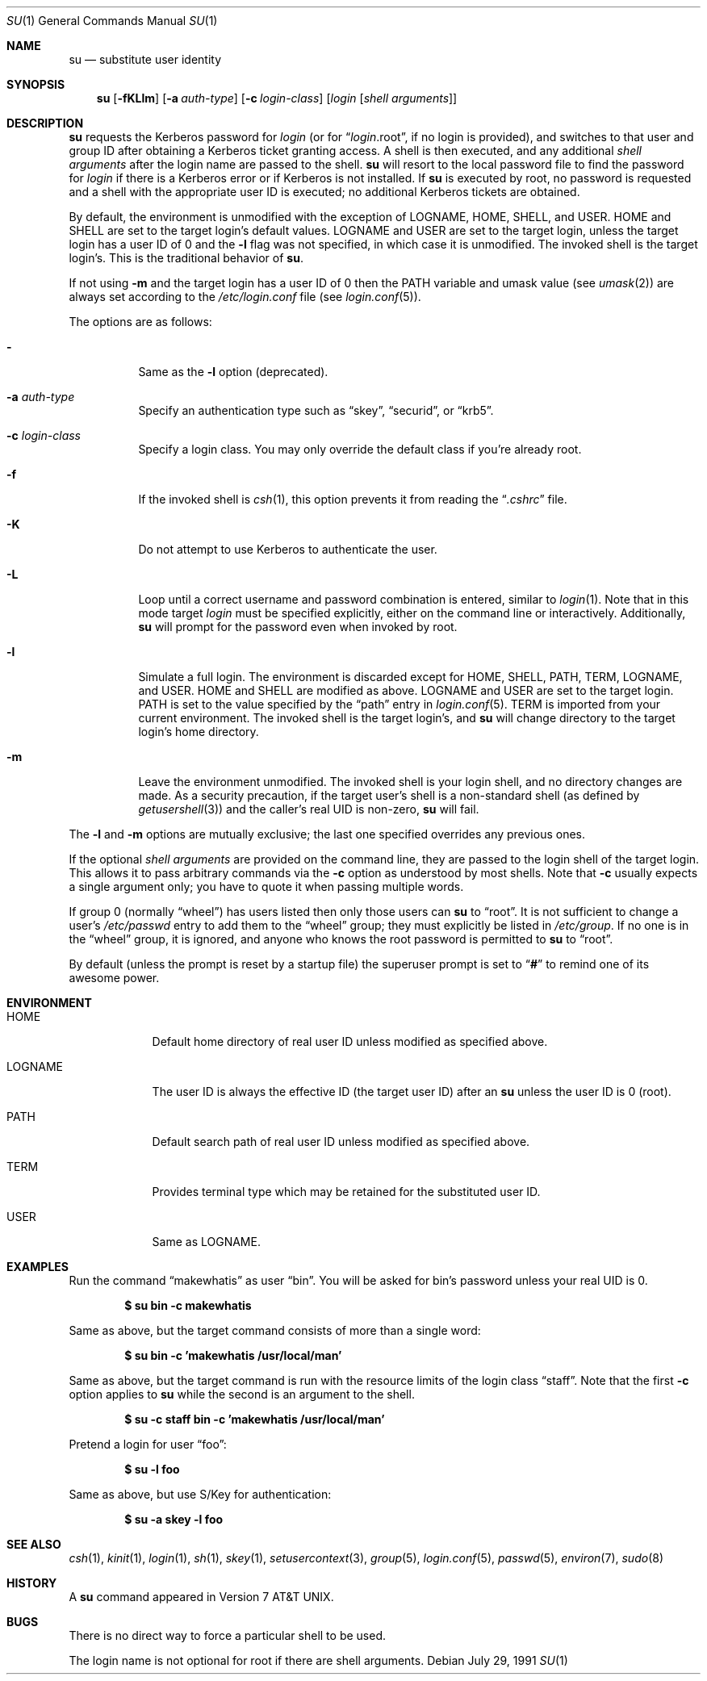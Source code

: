 .\"	$OpenBSD: su.1,v 1.23 2005/04/18 21:23:24 jmc Exp $
.\"
.\" Copyright (c) 1988, 1990 The Regents of the University of California.
.\" All rights reserved.
.\"
.\" Redistribution and use in source and binary forms, with or without
.\" modification, are permitted provided that the following conditions
.\" are met:
.\" 1. Redistributions of source code must retain the above copyright
.\"    notice, this list of conditions and the following disclaimer.
.\" 2. Redistributions in binary form must reproduce the above copyright
.\"    notice, this list of conditions and the following disclaimer in the
.\"    documentation and/or other materials provided with the distribution.
.\" 3. Neither the name of the University nor the names of its contributors
.\"    may be used to endorse or promote products derived from this software
.\"    without specific prior written permission.
.\"
.\" THIS SOFTWARE IS PROVIDED BY THE REGENTS AND CONTRIBUTORS ``AS IS'' AND
.\" ANY EXPRESS OR IMPLIED WARRANTIES, INCLUDING, BUT NOT LIMITED TO, THE
.\" IMPLIED WARRANTIES OF MERCHANTABILITY AND FITNESS FOR A PARTICULAR PURPOSE
.\" ARE DISCLAIMED.  IN NO EVENT SHALL THE REGENTS OR CONTRIBUTORS BE LIABLE
.\" FOR ANY DIRECT, INDIRECT, INCIDENTAL, SPECIAL, EXEMPLARY, OR CONSEQUENTIAL
.\" DAMAGES (INCLUDING, BUT NOT LIMITED TO, PROCUREMENT OF SUBSTITUTE GOODS
.\" OR SERVICES; LOSS OF USE, DATA, OR PROFITS; OR BUSINESS INTERRUPTION)
.\" HOWEVER CAUSED AND ON ANY THEORY OF LIABILITY, WHETHER IN CONTRACT, STRICT
.\" LIABILITY, OR TORT (INCLUDING NEGLIGENCE OR OTHERWISE) ARISING IN ANY WAY
.\" OUT OF THE USE OF THIS SOFTWARE, EVEN IF ADVISED OF THE POSSIBILITY OF
.\" SUCH DAMAGE.
.\"
.\"	from: @(#)su.1	6.12 (Berkeley) 7/29/91
.\"
.Dd July 29, 1991
.Dt SU 1
.Os
.Sh NAME
.Nm su
.Nd substitute user identity
.Sh SYNOPSIS
.Nm su
.Op Fl fKLlm
.Op Fl a Ar auth-type
.Op Fl c Ar login-class
.Op Ar login Op Ar "shell arguments"
.Sh DESCRIPTION
.Nm
requests the Kerberos password for
.Ar login
(or for
.Dq Ar login Ns .root ,
if no login is provided), and switches to
that user and group ID after obtaining a Kerberos ticket granting access.
A shell is then executed, and any additional
.Ar "shell arguments"
after the login name
are passed to the shell.
.Nm
will resort to the local password file to find the password for
.Ar login
if there is a Kerberos error or if Kerberos is not installed.
If
.Nm
is executed by root, no password is requested and a shell
with the appropriate user ID is executed; no additional Kerberos tickets
are obtained.
.Pp
By default, the environment is unmodified with the exception of
.Ev LOGNAME ,
.Ev HOME ,
.Ev SHELL ,
and
.Ev USER .
.Ev HOME
and
.Ev SHELL
are set to the target login's default values.
.Ev LOGNAME
and
.Ev USER
are set to the target login, unless the target login has a user ID of 0
and the
.Fl l
flag was not specified,
in which case it is unmodified.
The invoked shell is the target login's.
This is the traditional behavior of
.Nm su .
.Pp
If not using
.Fl m
and the target login has a user ID of 0 then the
.Ev PATH
variable and umask value
(see
.Xr umask 2 )
are always set according to the
.Pa /etc/login.conf
file (see
.Xr login.conf 5 ) .
.Pp
The options are as follows:
.Bl -tag -width Ds
.It Fl
Same as the
.Fl l
option (deprecated).
.It Fl a Ar auth-type
Specify an authentication type such as
.Dq skey ,
.Dq securid ,
or
.Dq krb5 .
.It Fl c Ar login-class
Specify a login class.
You may only override the default class if you're already root.
.It Fl f
If the invoked shell is
.Xr csh 1 ,
this option prevents it from reading the
.Dq Pa .cshrc
file.
.It Fl K
Do not attempt to use Kerberos to authenticate the user.
.It Fl L
Loop until a correct username and password combination is entered,
similar to
.Xr login 1 .
Note that in this mode target
.Ar login
must be specified explicitly, either on the command line or interactively.
Additionally,
.Nm
will prompt for the password even when invoked by root.
.It Fl l
Simulate a full login.
The environment is discarded except for
.Ev HOME ,
.Ev SHELL ,
.Ev PATH ,
.Ev TERM ,
.Ev LOGNAME ,
and
.Ev USER .
.Ev HOME
and
.Ev SHELL
are modified as above.
.Ev LOGNAME
and
.Ev USER
are set to the target login.
.Ev PATH
is set to the value specified by the
.Dq path
entry in
.Xr login.conf 5 .
.Ev TERM
is imported from your current environment.
The invoked shell is the target login's, and
.Nm
will change directory to the target login's home directory.
.It Fl m
Leave the environment unmodified.
The invoked shell is your login shell, and no directory changes are made.
As a security precaution, if the target user's shell is a non-standard
shell (as defined by
.Xr getusershell 3 )
and the caller's real UID is
non-zero,
.Nm
will fail.
.El
.Pp
The
.Fl l
and
.Fl m
options are mutually exclusive; the last one specified
overrides any previous ones.
.Pp
If the optional
.Ar "shell arguments"
are provided on the command line, they are passed to the login shell of
the target login.
This allows it to pass arbitrary commands via the
.Fl c
option as understood by most shells.
Note that
.Fl c
usually expects a single argument only; you have to quote it when
passing multiple words.
.Pp
If group 0 (normally
.Dq wheel )
has users listed then only those users can
.Nm
to
.Dq root .
It is not sufficient to change a user's
.Pa /etc/passwd
entry to add them to the
.Dq wheel
group; they must explicitly be listed in
.Pa /etc/group .
If no one is in the
.Dq wheel
group, it is ignored, and anyone who knows the root password is permitted to
.Nm
to
.Dq root .
.Pp
By default (unless the prompt is reset by a startup file) the superuser
prompt is set to
.Dq Sy \&#
to remind one of its awesome power.
.Sh ENVIRONMENT
.Bl -tag -width LOGNAME
.It Ev HOME
Default home directory of real user ID unless modified as
specified above.
.It Ev LOGNAME
The user ID is always the effective ID (the target user ID) after an
.Nm
unless the user ID is 0 (root).
.It Ev PATH
Default search path of real user ID unless modified as specified above.
.It Ev TERM
Provides terminal type which may be retained for the substituted
user ID.
.It Ev USER
Same as
.Ev LOGNAME .
.El
.Sh EXAMPLES
Run the command
.Dq makewhatis
as user
.Dq bin .
You will be asked for bin's password unless your real UID is 0.
.Pp
.Dl $ su bin -c makewhatis
.Pp
Same as above, but the target command consists of more than a
single word:
.Pp
.Dl $ su bin -c 'makewhatis /usr/local/man'
.Pp
Same as above, but the target command is run with the resource
limits of the login class
.Dq staff .
Note that the first
.Fl c
option applies to
.Nm
while the second is an argument to the shell.
.Pp
.Dl $ su -c staff bin -c 'makewhatis /usr/local/man'
.Pp
Pretend a login for user
.Dq foo :
.Pp
.Dl $ su -l foo
.Pp
Same as above, but use S/Key for authentication:
.Pp
.Dl $ su -a skey -l foo
.Sh SEE ALSO
.Xr csh 1 ,
.Xr kinit 1 ,
.Xr login 1 ,
.Xr sh 1 ,
.Xr skey 1 ,
.Xr setusercontext 3 ,
.Xr group 5 ,
.Xr login.conf 5 ,
.Xr passwd 5 ,
.Xr environ 7 ,
.Xr sudo 8
.Sh HISTORY
A
.Nm
command appeared in
.At v7 .
.Sh BUGS
There is no direct way to force a particular shell to be used.
.Pp
The login name is not optional for root if there are shell arguments.
